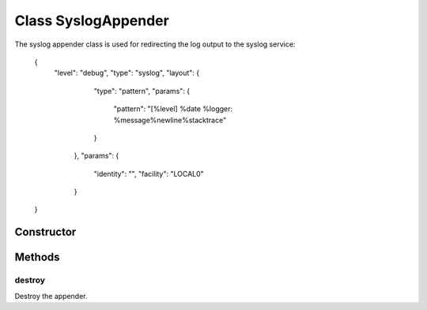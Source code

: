 





..
    Classes and methods

Class SyslogAppender
================================================================================

..
   class-title


The syslog appender class is used for redirecting the log output to the syslog service:

     {
         "level": "debug",
         "type": "syslog",
         "layout": {
             "type": "pattern",
             "params": {
                 "pattern": "[%level] %date %logger: %message%newline%stacktrace"
             }
          },
          "params": {
              "identity": "",
              "facility": "LOCAL0"
          }
     }








    


Constructor
-----------

.. js:class:: SyslogAppender(level, layout, options)



    
    :param String level: 
        the log level for this instance 
    
    :param Layout layout: 
        the log layout to use 
    
    :param Object options: 
        the configuration options 
    
    :param String options.file: 
        the file to write to 
    
    :param String options.identity: 
        a string to be added to every log message (default is "") 
    
    :param String options.facility: 
        the syslog facility to log into (default is "LOCAL0") 
    







Methods
-------

..
   class-methods


destroy
''''''''''''''''''''''''''''''''''''''''''''''''''''''''''''''''''''''''''''''''

.. js:function:: SyslogAppender#destroy()





Destroy the appender.









    




    



